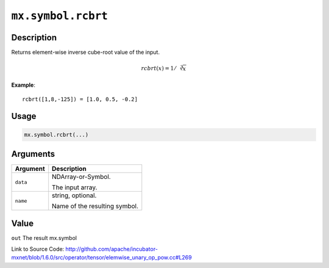 

``mx.symbol.rcbrt``
======================================

Description
----------------------

Returns element-wise inverse cube-root value of the input.

.. math::

   rcbrt(x) = 1/\sqrt[3]{x}


**Example**::

	 
	 rcbrt([1,8,-125]) = [1.0, 0.5, -0.2]
	 
	 
	 

Usage
----------

.. code:: r

	mx.symbol.rcbrt(...)

Arguments
------------------

+----------------------------------------+------------------------------------------------------------+
| Argument                               | Description                                                |
+========================================+============================================================+
| ``data``                               | NDArray-or-Symbol.                                         |
|                                        |                                                            |
|                                        | The input array.                                           |
+----------------------------------------+------------------------------------------------------------+
| ``name``                               | string, optional.                                          |
|                                        |                                                            |
|                                        | Name of the resulting symbol.                              |
+----------------------------------------+------------------------------------------------------------+

Value
----------

``out`` The result mx.symbol


Link to Source Code: http://github.com/apache/incubator-mxnet/blob/1.6.0/src/operator/tensor/elemwise_unary_op_pow.cc#L269

